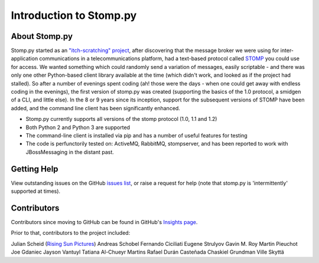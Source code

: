 ========================
Introduction to Stomp.py
========================

About Stomp.py
--------------

Stomp.py started as an `"itch-scratching" project <https://en.wikipedia.org/wiki/The_Cathedral_and_the_Bazaar#Lessons_for_creating_good_open_source_software>`_, after discovering that the message broker we were using for inter-application communications in a telecommunications platform, had a text-based protocol called `STOMP <https://stomp.github.io/>`_ you could use for access. We wanted something which could randomly send a variation of messages, easily scriptable - and there was only one other Python-based client library available at the time (which didn't work, and looked as if the project had stalled). So after a number of evenings spent coding (ah! those were the days - when one could get away with endless coding in the evenings), the first version of stomp.py was created (supporting the basics of the 1.0 protocol, a smidgen of a CLI, and little else). In the 8 or 9 years since its inception, support for the subsequent versions of STOMP have been added, and the command line client has been significantly enhanced.

* Stomp.py currently supports all versions of the stomp protocol (1.0, 1.1 and 1.2)
* Both Python 2 and Python 3 are supported
* The command-line client is installed via pip and has a number of useful features for testing
* The code is perfunctorily tested on: ActiveMQ, RabbitMQ, stompserver, and has been reported to work with JBossMessaging in the distant past.


Getting Help
------------

View outstanding issues on the GitHub `issues list <https://github.com/jasonrbriggs/stomp.py/issues>`_, or raise a request for help (note that stomp.py is 'intermittently' supported at times).


Contributors
------------

Contributors since moving to GitHub can be found in GitHub's `Insights page <https://github.com/jasonrbriggs/stomp.py/graphs/contributors>`_.

Prior to that, contributors to the project included:

Julian Scheid (`Rising Sun Pictures <http://open.rsp.com.au/>`_)
Andreas Schobel
Fernando Ciciliati
Eugene Strulyov
Gavin M. Roy
Martin Pieuchot
Joe Gdaniec
Jayson Vantuyl
Tatiana Al-Chueyr Martins
Rafael Durán Casteñada
Chaskiel Grundman
Ville Skyttä

